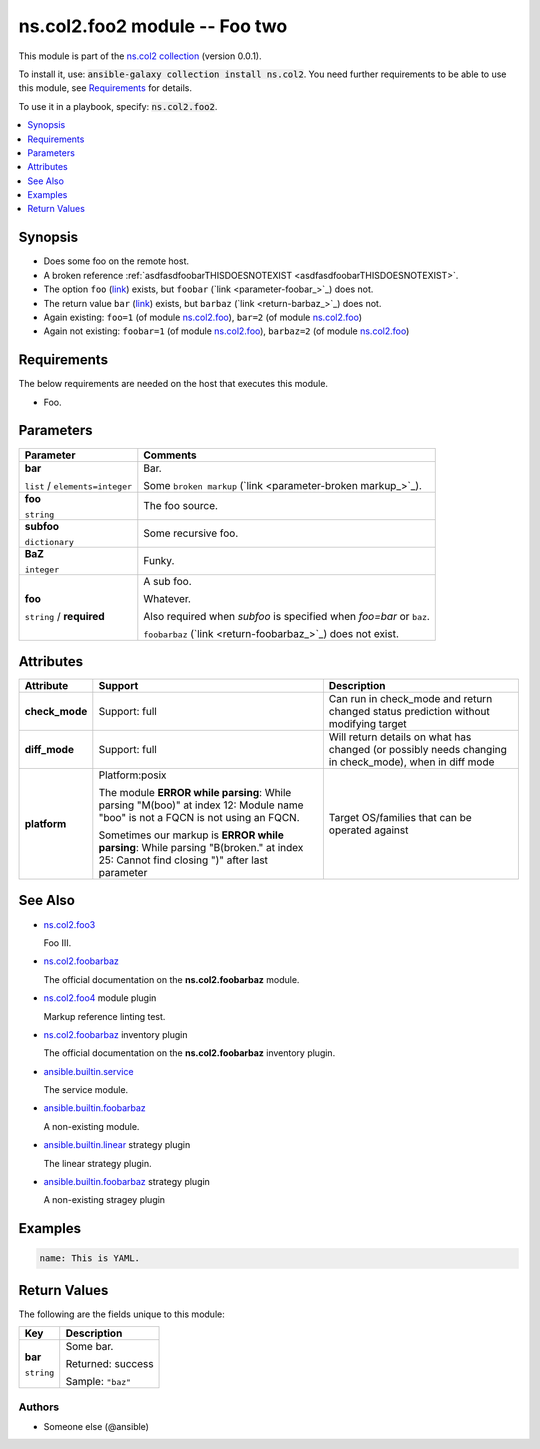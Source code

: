 

ns.col2.foo2 module -- Foo two
++++++++++++++++++++++++++++++

This module is part of the `ns.col2 collection <https://galaxy.ansible.com/ns/col2>`_ (version 0.0.1).

To install it, use: :code:`ansible-galaxy collection install ns.col2`.
You need further requirements to be able to use this module,
see `Requirements <ansible_collections.ns.col2.foo2_module_requirements_>`_ for details.

To use it in a playbook, specify: :code:`ns.col2.foo2`.


.. contents::
   :local:
   :depth: 1


Synopsis
--------

- Does some foo on the remote host.
- A broken reference \ :ref:`asdfasdfoobarTHISDOESNOTEXIST <asdfasdfoobarTHISDOESNOTEXIST>`\ .
- The option \ :literal:`foo` (`link <parameter-foo_>`_)\  exists, but \ :literal:`foobar` (`link <parameter-foobar_>`_)\  does not.
- The return value \ :literal:`bar` (`link <return-bar_>`_)\  exists, but \ :literal:`barbaz` (`link <return-barbaz_>`_)\  does not.
- Again existing: \ :literal:`foo=1` (of module `ns.col2.foo <foo_module.rst>`__)\ , \ :literal:`bar=2` (of module `ns.col2.foo <foo_module.rst>`__)\ 
- Again not existing: \ :literal:`foobar=1` (of module `ns.col2.foo <foo_module.rst>`__)\ , \ :literal:`barbaz=2` (of module `ns.col2.foo <foo_module.rst>`__)\ 



.. _ansible_collections.ns.col2.foo2_module_requirements:

Requirements
------------
The below requirements are needed on the host that executes this module.

- Foo.






Parameters
----------

.. list-table::
  :widths: auto
  :header-rows: 1

  * - Parameter
    - Comments

  * - .. raw:: html

        <div style="display: flex;"><div style="flex: 1 0 auto; white-space: nowrap; margin-left: 0.25em;">

      .. _parameter-bar:

      **bar**

      :literal:`list` / :literal:`elements=integer`

      .. raw:: html

        </div></div>

    - 
      Bar.

      Some \ :literal:`broken markup` (`link <parameter-broken markup_>`_)\ .



  * - .. raw:: html

        <div style="display: flex;"><div style="flex: 1 0 auto; white-space: nowrap; margin-left: 0.25em;">

      .. _parameter-foo:

      **foo**

      :literal:`string`

      .. raw:: html

        </div></div>

    - 
      The foo source.



  * - .. raw:: html

        <div style="display: flex;"><div style="flex: 1 0 auto; white-space: nowrap; margin-left: 0.25em;">

      .. _parameter-subfoo:

      **subfoo**

      :literal:`dictionary`

      .. raw:: html

        </div></div>

    - 
      Some recursive foo.


    
  * - .. raw:: html

        <div style="display: flex;"><div style="margin-left: 2em; border-right: 1px solid #000000;"></div><div style="flex: 1 0 auto; white-space: nowrap; margin-left: 0.25em;">

      .. _parameter-subfoo/baz:

      **BaZ**

      :literal:`integer`

      .. raw:: html

        </div></div>

    - 
      Funky.



  * - .. raw:: html

        <div style="display: flex;"><div style="margin-left: 2em; border-right: 1px solid #000000;"></div><div style="flex: 1 0 auto; white-space: nowrap; margin-left: 0.25em;">

      .. _parameter-subfoo/foo:

      **foo**

      :literal:`string` / :strong:`required`

      .. raw:: html

        </div></div>

    - 
      A sub foo.

      Whatever.

      Also required when \ :emphasis:`subfoo`\  is specified when \ :emphasis:`foo=bar`\  or \ :literal:`baz`\ .

      \ :literal:`foobarbaz` (`link <return-foobarbaz_>`_)\  does not exist.






Attributes
----------

.. list-table::
  :widths: auto
  :header-rows: 1

  * - Attribute
    - Support
    - Description

  * - .. _ansible_collections.ns.col2.foo2_module__attribute-check_mode:

      **check_mode**

    - 
      Support: full



    - 
      Can run in check\_mode and return changed status prediction without modifying target



  * - .. _ansible_collections.ns.col2.foo2_module__attribute-diff_mode:

      **diff_mode**

    - 
      Support: full



    - 
      Will return details on what has changed (or possibly needs changing in check\_mode), when in diff mode



  * - .. _ansible_collections.ns.col2.foo2_module__attribute-platform:

      **platform**

    - 
      Platform:posix

      The module \ :strong:`ERROR while parsing`\ : While parsing "M(boo)" at index 12: Module name "boo" is not a FQCN\  is not using an FQCN.

      Sometimes our markup is \ :strong:`ERROR while parsing`\ : While parsing "B(broken." at index 25: Cannot find closing ")" after last parameter\ 


    - 
      Target OS/families that can be operated against





See Also
--------

* \ `ns.col2.foo3 <foo3_module.rst>`__\ 

  Foo III.
* \ `ns.col2.foobarbaz <foobarbaz_module.rst>`__\ 

  The official documentation on the **ns.col2.foobarbaz** module.
* \ `ns.col2.foo4 <foo4_module.rst>`__\  module plugin

  Markup reference linting test.
* \ `ns.col2.foobarbaz <foobarbaz_inventory.rst>`__\  inventory plugin

  The official documentation on the **ns.col2.foobarbaz** inventory plugin.
* \ `ansible.builtin.service <service_module.rst>`__\ 

  The service module.
* \ `ansible.builtin.foobarbaz <foobarbaz_module.rst>`__\ 

  A non-existing module.
* \ `ansible.builtin.linear <linear_strategy.rst>`__\  strategy plugin

  The linear strategy plugin.
* \ `ansible.builtin.foobarbaz <foobarbaz_strategy.rst>`__\  strategy plugin

  A non-existing stragey plugin

Examples
--------

.. code-block:: yaml

    
    name: This is YAML.





Return Values
-------------
The following are the fields unique to this module:

.. list-table::
  :widths: auto
  :header-rows: 1

  * - Key
    - Description

  * - .. raw:: html

        <div style="display: flex;"><div style="flex: 1 0 auto; white-space: nowrap; margin-left: 0.25em;">

      .. _return-bar:

      **bar**

      :literal:`string`

      .. raw:: html

        </div></div>
    - 
      Some bar.


      Returned: success

      Sample: :literal:`"baz"`




Authors
~~~~~~~

- Someone else (@ansible)




